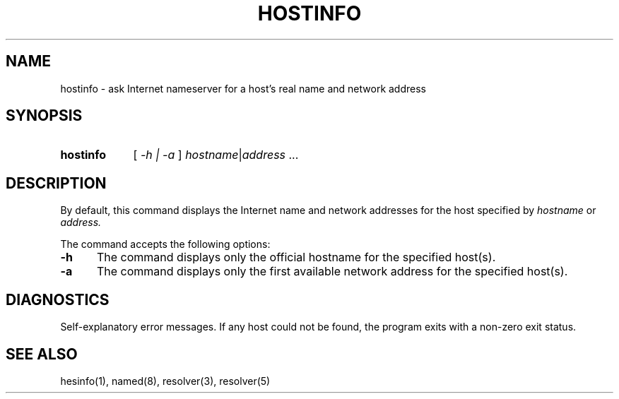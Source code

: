 .\" All rights reserved.  
.\" 
.\"
.\"	@(#)fg.1	6.8 (Berkeley) 11/02/87
.\"
.TH HOSTINFO 1 "November 16, 1987"
.UC 4
.de sh
.br
.ne 5
.PP
\fB\\$1\fR
.PP
..
.if n .ds ua ^
.if t .ds ua \(ua
.if n .ds aa '
.if t .ds aa \(aa
.if n .ds ga `
.if t .ds ga \(ga
.if t .tr *\(**
.SH NAME
hostinfo \- ask Internet nameserver for a host's real name and network address
.SH SYNOPSIS
.HP 5
.B hostinfo
[
.I \-h |
.I \-a
]
.IR hostname | address 
.RI ...
.PP
.SH DESCRIPTION
.br
By default,
this command displays
the Internet
name and network addresses for the
host specified by
.I hostname
or
.IR address.
.PP
The command accepts the following options:
.IP \fB\-h\fP 5
The command displays only the
official hostname for the specified host(s).
.IP \fB\-a\fP 5
The command displays only the first available network address for the
specified host(s).
.SH DIAGNOSTICS
Self-explanatory error messages.  If any host could not be found, the
program exits with a non-zero exit status.
.SH "SEE ALSO"
hesinfo(1), named(8), resolver(3), resolver(5)
